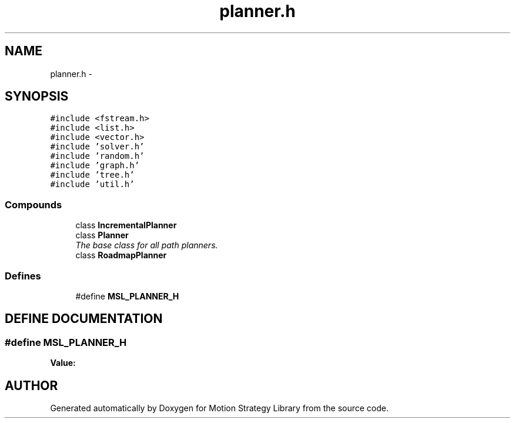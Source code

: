 .TH "planner.h" 3 "26 Feb 2002" "Motion Strategy Library" \" -*- nroff -*-
.ad l
.nh
.SH NAME
planner.h \- 
.SH SYNOPSIS
.br
.PP
\fC#include <fstream.h>\fP
.br
\fC#include <list.h>\fP
.br
\fC#include <vector.h>\fP
.br
\fC#include 'solver.h'\fP
.br
\fC#include 'random.h'\fP
.br
\fC#include 'graph.h'\fP
.br
\fC#include 'tree.h'\fP
.br
\fC#include 'util.h'\fP
.br
.SS "Compounds"

.in +1c
.ti -1c
.RI "class \fBIncrementalPlanner\fP"
.br
.ti -1c
.RI "class \fBPlanner\fP"
.br
.RI "\fIThe base class for all path planners.\fP"
.ti -1c
.RI "class \fBRoadmapPlanner\fP"
.br
.in -1c
.SS "Defines"

.in +1c
.ti -1c
.RI "#define \fBMSL_PLANNER_H\fP"
.br
.in -1c
.SH "DEFINE DOCUMENTATION"
.PP 
.SS "#define MSL_PLANNER_H"
.PP
\fBValue:\fP
.PP
.nf

.fi
.SH "AUTHOR"
.PP 
Generated automatically by Doxygen for Motion Strategy Library from the source code.